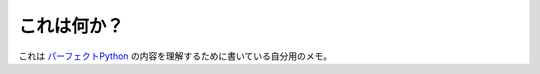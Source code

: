 .. What is this?

これは何か？
=================

.. This document is my personal notes for understanding the content of `Perfect Python`_, which is the technical book of Python3 written by Python experts in Japan.

これは `パーフェクトPython`_ の内容を理解するために書いている自分用のメモ。

.. _Perfect Python: http://gihyo.jp/book/2013/978-4-7741-5539-5
.. _パーフェクトPython: http://gihyo.jp/book/2013/978-4-7741-5539-5

